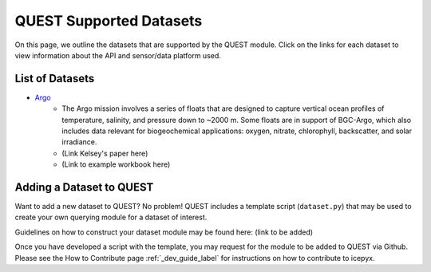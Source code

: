QUEST Supported Datasets
========================

On this page, we outline the datasets that are supported by the QUEST module. Click on the links for each dataset to view information about the API and sensor/data platform used.


List of Datasets
----------------

* `Argo <https://argo.ucsd.edu/data/>`_
    * The Argo mission involves a series of floats that are designed to capture vertical ocean profiles of temperature, salinity, and pressure down to ~2000 m. Some floats are in support of BGC-Argo, which also includes data relevant for biogeochemical applications: oxygen, nitrate, chlorophyll, backscatter, and solar irradiance.
    * (Link Kelsey's paper here)
    * (Link to example workbook here)


Adding a Dataset to QUEST
-------------------------

Want to add a new dataset to QUEST? No problem! QUEST includes a template script (``dataset.py``) that may be used to create your own querying module for a dataset of interest.

Guidelines on how to construct your dataset module may be found here: (link to be added)

Once you have developed a script with the template, you may request for the module to be added to QUEST via Github. Please see the How to Contribute page :ref:`_dev_guide_label` for instructions on how to contribute to icepyx.